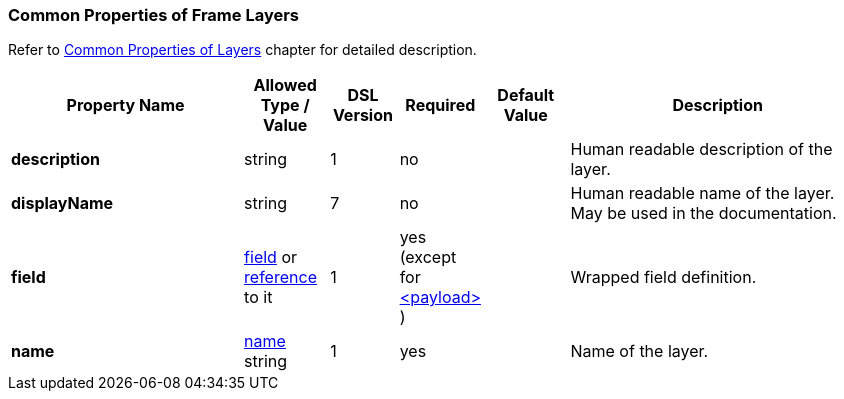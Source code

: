 <<<
[[appendix-layers]]
=== Common Properties of Frame Layers ===
Refer to <<frames-common, Common Properties of Layers>> chapter for detailed description. 

[cols="^.^28,^.^10,^.^8,^.^8,^.^10,36", options="header"]
|===
|Property Name|Allowed Type / Value|DSL Version|Required|Default Value ^.^|Description

|**description**|string|1|no||Human readable description of the layer.
|**displayName**|string|7|no||Human readable name of the layer. May be used in the documentation.
|**field**|<<fields-fields, field>> or <<intro-references, reference>> to it|1|yes (except for <<frames-payload, &lt;payload&gt; >>)||Wrapped field definition.
|**name**|<<intro-names, name>> string|1|yes||Name of the layer.
|===
